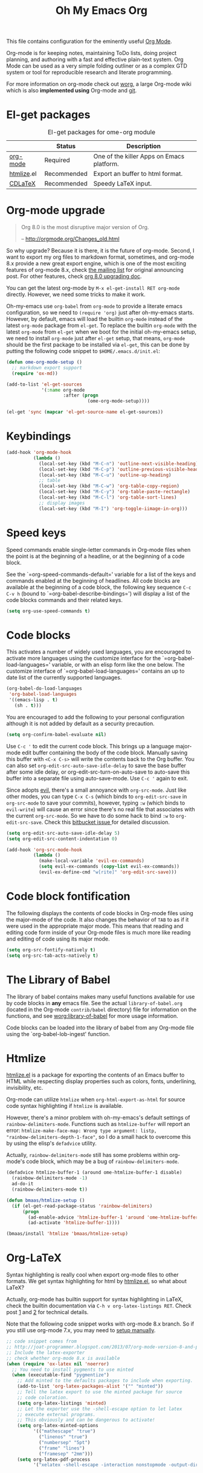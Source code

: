 #+TITLE: Oh My Emacs Org
#+OPTIONS: toc:nil num:nil ^:nil

This file contains configuration for the eminently useful [[http://orgmode.org/][Org Mode]].

Org-mode is for keeping notes, maintaining ToDo lists, doing project
planning, and authoring with a fast and effective plain-text system.
Org Mode can be used as a very simple folding outliner or as a complex
GTD system or tool for reproducible research and literate programming.

For more information on org-mode check out [[http://orgmode.org/worg/][worg]], a large Org-mode wiki
which is also *implemented using* Org-mode and [[http://git-scm.com/][git]].

* El-get packages
  :PROPERTIES:
  :CUSTOM_ID: org-el-get-packages
  :END:

#+NAME: org-el-get-packages
#+CAPTION: El-get packages for ome-org module
|            | Status      | Description                               |
|------------+-------------+-------------------------------------------|
| [[http://orgmode.org/][org-mode]]   | Required    | One of the killer Apps on Emacs platform. |
| [[http://www.emacswiki.org/emacs/Htmlize][htmlize]].el | Recommended | Export an buffer to html format.          |
| [[http://staff.science.uva.nl/~dominik/Tools/cdlatex/][CDLaTeX]]    | Recommended | Speedy \LaTeX{} input.                    |

* Org-mode upgrade
  :PROPERTIES:
  :CUSTOM_ID: org-mode-upgrade
  :END:

#+BEGIN_QUOTE
Org 8.0 is the most disruptive major version of Org.

-- http://orgmode.org/Changes_old.html
#+END_QUOTE

So why upgrade? Because it is there, it is the future of org-mode. Second, I
want to export my org files to markdown format, sometimes, and org-mode 8.x
provide a new great export engine, which is one of the most exciting features
of org-mode 8.x, check [[http://article.gmane.org/gmane.emacs.orgmode/65574][the mailing list]] for original announcing post. For other
features, check [[http://orgmode.org/worg/org-8.0.html][org 8.0 upgrading doc]].

You can get the latest org-mode by =M-x el-get-install RET org-mode=
directly. However, we need some tricks to make it work.

Oh-my-emacs use =org-babel= from =org-mode= to provide a literate emacs
configuration, so we need to =(require 'org)= just after oh-my-emacs
starts. However, by default, emacs will load the builtin =org-mode=
instead of the latest =org-mode= package from =el-get=. To replace the builtin
=org-mode= with the latest =org-mode= from =el-get= when we boot 
for the initial oh-my-emacs setup, we need to install =org-mode= just
after =el-get= setup, that means, =org-mode= should be the first package to be
installed via =el-get=, this can be done by putting the following code snippet
to =$HOME/.emacs.d/init.el=:

#+NAME: org-mode-upgrade
#+BEGIN_SRC emacs-lisp :tangle no
(defun ome-org-mode-setup ()
  ;; markdown export support
  (require 'ox-md))

(add-to-list 'el-get-sources
             '(:name org-mode
                     :after (progn
                              (ome-org-mode-setup))))

(el-get 'sync (mapcar 'el-get-source-name el-get-sources))
#+END_SRC

* Keybindings
  :PROPERTIES:
  :CUSTOM_ID: keybindings
  :END:

#+NAME: keybindings
#+BEGIN_SRC emacs-lisp
(add-hook 'org-mode-hook
          (lambda ()
            (local-set-key (kbd "M-C-n") 'outline-next-visible-heading)
            (local-set-key (kbd "M-C-p") 'outline-previous-visible-heading)
            (local-set-key (kbd "M-C-u") 'outline-up-heading)
            ;; table
            (local-set-key (kbd "M-C-w") 'org-table-copy-region)
            (local-set-key (kbd "M-C-y") 'org-table-paste-rectangle)
            (local-set-key (kbd "M-C-l") 'org-table-sort-lines)
            ;; display images
            (local-set-key (kbd "M-I") 'org-toggle-iimage-in-org)))
#+END_SRC

* Speed keys
  :PROPERTIES:
  :CUSTOM_ID: speed-keys
  :END:
Speed commands enable single-letter commands in Org-mode files when
the point is at the beginning of a headline, or at the beginning of a
code block.

See the `=org-speed-commands-default=' variable for a list of the keys
and commands enabled at the beginning of headlines.  All code blocks
are available at the beginning of a code block, the following key
sequence =C-c C-v h= (bound to `=org-babel-describe-bindings=') will
display a list of the code blocks commands and their related keys.

#+NAME: speed-keys
#+BEGIN_SRC emacs-lisp
(setq org-use-speed-commands t)
#+END_SRC

* Code blocks
  :PROPERTIES:
  :CUSTOM_ID: babel
  :END:
This activates a number of widely used languages, you are encouraged
to activate more languages using the customize interface for the
`=org-babel-load-languages=' variable, or with an elisp form like the
one below.  The customize interface of `=org-babel-load-languages='
contains an up to date list of the currently supported languages.

#+NAME: babel
#+BEGIN_SRC emacs-lisp :tangle no
(org-babel-do-load-languages
 'org-babel-load-languages
 '((emacs-lisp . t)
   (sh . t)))
#+END_SRC

You are encouraged to add the following to your personal configuration
although it is not added by default as a security precaution.

#+BEGIN_SRC emacs-lisp :tangle no
(setq org-confirm-babel-evaluate nil)
#+END_SRC

Use =C-c '= to edit the current code block. This brings up a language
major-mode edit buffer containing the body of the code block. Manually saving
this buffer with =<C-x C-s>= will write the contents back to the Org
buffer. You can also set =org-edit-src-auto-save-idle-delay= to save the base
buffer after some idle delay, or org-edit-src-turn-on-auto-save to auto-save
this buffer into a separate file using auto-save-mode. Use =C-c '= again to
exit.

Since adopts [[https://gitorious.org/evil/pages/Home][evil]], there's a small annoyance with =org-src-mode=. Just like
other modes, you can type =C-x C-s= (which binds to =org-edit-src-save= in
=org-src-mode= to save your commits), however, typing =:w= (which binds to
=evil-write=) will cause an error since there's no real file that associates
with the current =org-src-mode=. So we have to do some hack to bind =:w= to
=org-edit-src-save=. Check this [[https://bitbucket.org/lyro/evil/issue/399/issues-with-org-src-mode][bitbucket issue ]]for detailed discussion.

#+BEGIN_SRC emacs-lisp
(setq org-edit-src-auto-save-idle-delay 5)
(setq org-edit-src-content-indentation 0)

(add-hook 'org-src-mode-hook
          (lambda ()
            (make-local-variable 'evil-ex-commands)
            (setq evil-ex-commands (copy-list evil-ex-commands))
            (evil-ex-define-cmd "w[rite]" 'org-edit-src-save)))
#+END_SRC

* Code block fontification
  :PROPERTIES:
  :CUSTOM_ID: code-block-fontification
  :END:
The following displays the contents of code blocks in Org-mode files
using the major-mode of the code.  It also changes the behavior of
=TAB= to as if it were used in the appropriate major mode.  This means
that reading and editing code form inside of your Org-mode files is
much more like reading and editing of code using its major mode.

#+NAME: code-block-fontification
#+BEGIN_SRC emacs-lisp
(setq org-src-fontify-natively t)
(setq org-src-tab-acts-natively t)
#+END_SRC

* The Library of Babel
  :PROPERTIES:
  :CUSTOM_ID: library-of-babel
  :END:
The library of babel contains makes many useful functions available
for use by code blocks in *any* emacs file.  See the actual
=library-of-babel.org= (located in the Org-mode =contrib/babel=
directory) file for information on the functions, and see
[[http://orgmode.org/worg/org-contrib/babel/intro.php#library-of-babel][worg:library-of-babel]] for more usage information.

Code blocks can be loaded into the library of babel from any Org-mode
file using the `org-babel-lob-ingest' function.

* Htmlize
  :PROPERTIES:
  :CUSTOM_ID: htmlize
  :END:

[[http://www.emacswiki.org/emacs/Htmlize][htmlize.el]] is a package for exporting the contents of an Emacs buffer to HTML
while respecting display properties such as colors, fonts, underlining,
invisibility, etc.

Org-mode can utilize =htmlize= when =org-html-export-as-html= for source code syntax
highlighting if =htmlize= is available.

However, there's a minor problem with oh-my-emacs's default settings of
=rainbow-delimiters-mode=. Functions such as =htmlize-buffer= will report an
error: =htmlize-make-face-map: Wrong type argument: listp,
"rainbow-delimiters-depth-1-face"=, so I do a small hack to overcome this by
using the elisp's =defadvice= utility.

Actually, =rainbow-delimiters-mode= still has some problems within org-mode's
code block, which may be a bug of =rainbow-delimiters-mode=.

#+NAME: htmlize
#+BEGIN_SRC emacs-lisp
(defadvice htmlize-buffer-1 (around ome-htmlize-buffer-1 disable)
  (rainbow-delimiters-mode -1)
  ad-do-it
  (rainbow-delimiters-mode t))

(defun bmaas/htmlize-setup ()
  (if (el-get-read-package-status 'rainbow-delimiters)
      (progn
        (ad-enable-advice 'htmlize-buffer-1 'around 'ome-htmlize-buffer-1)
        (ad-activate 'htmlize-buffer-1))))

(bmaas/install 'htmlize 'bmaas/htmlize-setup)
#+END_SRC

* Org-LaTeX
  :PROPERTIES:
  :CUSTOM_ID: org-latex
  :END:

Syntax highlighting is really cool when export org-mode files to other
formats. We get syntax highlighting for html by [[http://www.emacswiki.org/emacs/Htmlize][htmlize.el]], so what about
\LaTeX{}?

Actually, org-mode has builtin support for syntax highlighting in \LaTeX{},
check the builtin documentation via =C-h v org-latex-listings RET=. Check post
[[http://joat-programmer.blogspot.com/2013/07/org-mode-version-8-and-pdf-export-with.html][1]] and [[http://praveen.kumar.in/2012/03/10/org-mode-latex-and-minted-syntax-highlighting/][2]] for technical details.

Note that the following code snippet works with org-mode 8.x branch. So if you
still use org-mode 7.x, you may need to [[http://orgmode.org/worg/org-tutorials/org-latex-export.html#sec-12-3][setup manually]].

#+NAME: org-latex
#+BEGIN_SRC emacs-lisp
;; code snippet comes from
;; http://joat-programmer.blogspot.com/2013/07/org-mode-version-8-and-pdf-export-with.html
;; Include the latex-exporter
;; check whether org-mode 8.x is available
(when (require 'ox-latex nil 'noerror)
  ;; You need to install pygments to use minted
  (when (executable-find "pygmentize")
    ;; Add minted to the defaults packages to include when exporting.
    (add-to-list 'org-latex-packages-alist '("" "minted"))
    ;; Tell the latex export to use the minted package for source
    ;; code coloration.
    (setq org-latex-listings 'minted)
    ;; Let the exporter use the -shell-escape option to let latex
    ;; execute external programs.
    ;; This obviously and can be dangerous to activate!
    (setq org-latex-minted-options
          '(("mathescape" "true")
            ("linenos" "true")
            ("numbersep" "5pt")
            ("frame" "lines")
            ("framesep" "2mm")))
    (setq org-latex-pdf-process
          '("xelatex -shell-escape -interaction nonstopmode -output-directory %o %f"))))
#+END_SRC

* Org-CDLaTeX
  :PROPERTIES:
  :CUSTOM_ID: org-cdlatex
  :END:

If [[http://staff.science.uva.nl/~dominik/Tools/cdlatex/][CDLaTeX]] is available, turn on it in org-mode. See "[[http://www.gnu.org/software/emacs/manual/html_node/org/CDLaTeX-mode.html][Using CDLaTeX to enter
math]]" for details.

#+NAME: org-cdlatex
#+BEGIN_SRC emacs-lisp
(when (el-get-package-is-installed 'cdlatex-mode)
  (add-hook 'org-mode-hook 'turn-on-org-cdlatex))
#+END_SRC

* Todo
- How to handle =org-mode= format like ===?
